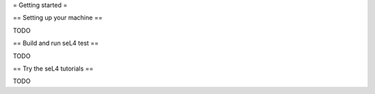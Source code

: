 = Getting started =

== Setting up your machine == 

TODO

== Build and run seL4 test ==

TODO

== Try the seL4 tutorials ==

TODO

